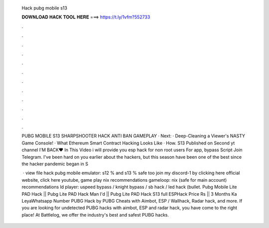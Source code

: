   Hack pubg mobile s13
  
  
  
  𝐃𝐎𝐖𝐍𝐋𝐎𝐀𝐃 𝐇𝐀𝐂𝐊 𝐓𝐎𝐎𝐋 𝐇𝐄𝐑𝐄 ===> https://t.ly/1vfm?552733
  
  
  
  .
  
  
  
  .
  
  
  
  .
  
  
  
  .
  
  
  
  .
  
  
  
  .
  
  
  
  .
  
  
  
  .
  
  
  
  .
  
  
  
  .
  
  
  
  .
  
  
  
  .
  
  PUBG MOBILE S13 SHARPSHOOTER HACK ANTI BAN GAMEPLAY · Next: · Deep-Cleaning a Viewer's NASTY Game Console! · What Ethereum Smart Contract Hacking Looks Like · How. S13 Published on Second yt channel I'M BACK❤ In This Video i will provide you esp hack for non root users For app, bypass Script Join Telegram. I've been hard on you earlier about the hackers, but this season have been one of the best since the hacker pandemic began in S
  
   · view file hack pubg mobile emulator: s12 % and s13 % safe too join my discord-1 by clicking here official website, click here youtube, game play nix recommendations gameloop: nix (safe for main account) recommendations ld player: uspeed bypass / knight bypass / sb hack / led hack (bullet. Pubg Mobile Lite PAD Hack || Pubg Lite PAD Hack Man I'd || Pubg Lite PAD Hack S13 full ESPHack Price Rs || 3 Months Ka LeyaWhatsapp Number  PUBG Hack by  PUBG Cheats with Aimbot, ESP / Wallhack, Radar hack, and more. If you are looking for undetected PUBG hacks with aimbot, ESP and radar hack, you have come to the right place! At Battlelog, we offer the industry's best and safest PUBG hacks.

